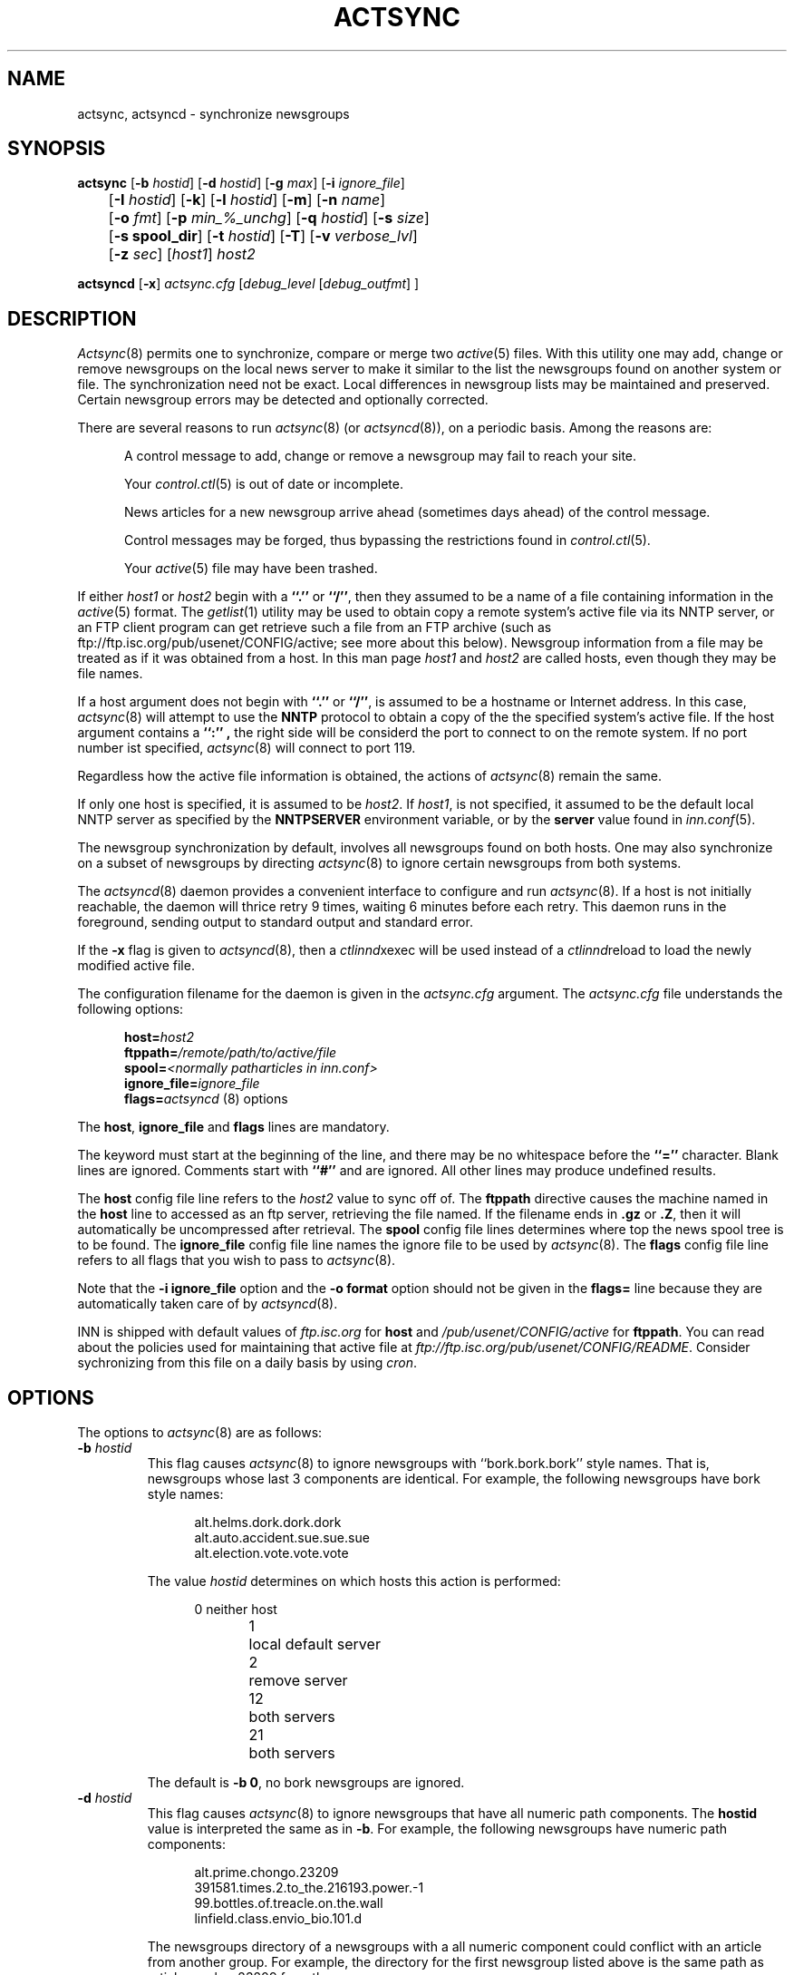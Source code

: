 .\" By: Landon Curt Noll  	chongo@toad.com		(chongo was here /\../\)
.\"
.\" Copyright (c) Landon Curt Noll, 1993.
.\" All rights reserved.
.\"
.\" Permission to use and modify is hereby granted so long as this 
.\" notice remains.  Use at your own risk.  No warranty is implied.
.\"
.\" @(#) $Id$
.\" @(#) Under RCS control in /usr/local/news/src/inn/local/RCS/actsync.8,v
.\"
.TH ACTSYNC 8
.SH NAME
actsync, actsyncd \- synchronize newsgroups
.SH SYNOPSIS
.B actsync
[\fB\-b\fP\fI hostid\fP] [\fB\-d\fP\fI hostid\fP] [\fB\-g\fP\fI max\fP]
[\fB\-i\fP\fI ignore_file\fP] 
.br
	   [\fB\-I\fP\fI hostid\fP] [\fB\-k\fP] [\fB\-l\fP\fI hostid\fP] [\fB\-m\fP] [\fB\-n\fP\fI name\fP]
.br
	   [\fB\-o\fP\fI fmt\fP] [\fB\-p\fP\fI min_%_unchg\fP] [\fB\-q\fP\fI hostid\fP] [\fB\-s\fP\fI size\fP]
.br
	   [\fB\-s spool_dir\fP] [\fB\-t\fP\fI hostid\fP] [\fB\-T\fP] [\fB\-v\fP\fI verbose_lvl\fP]
.br
	   [\fB\-z\fP\fI sec\fP] [\fIhost1\fP] \fIhost2\fP
.sp 1
.B actsyncd
[\fB\-x\fP] \fIactsync.cfg\fP [\fIdebug_level\fP [\fIdebug_outfmt\fP] ]
.SH DESCRIPTION
.IR Actsync (8)
permits one to synchronize, compare or merge two
.IR active (5)
files.
With this utility one may add, change or remove newsgroups on the
local news server to make it similar to the list the newsgroups
found on another system or file.
The synchronization need not be exact.
Local differences in newsgroup lists may be maintained and preserved.
Certain newsgroup errors may be detected and optionally corrected.
.PP
There are several reasons to run
.IR actsync (8)
(or
.IR actsyncd (8)),
on a periodic basis.
Among the reasons are:
.in +0.5i
.sp 1
A control message to add, change or remove a newsgroup
may fail to reach your site.
.sp 1
Your
.IR control.ctl (5)
is out of date or incomplete.
.sp 1
News articles for a new newsgroup arrive ahead (sometimes days ahead)
of the control message.
.sp 1
Control messages may be forged, thus bypassing the restrictions
found in
.IR control.ctl (5).
.sp 1
Your
.IR active (5)
file may have been trashed.
.sp 1
.in -0.5i
.PP
If either
.I host1
or
.I host2
begin with a
.B ``.''
or
.BR ``/'' ,
then they assumed to be a name of a file containing information in the
.IR active (5)
format.
The
.IR getlist (1)
utility may be used to obtain copy a remote system's active file 
via its NNTP server, or an FTP client program  can get retrieve such a
file from an FTP archive (such as
ftp://ftp.isc.org/pub/usenet/CONFIG/active; see more about this below).
Newsgroup information from a file
may be treated as if it was obtained from a host.
In this man page
.I host1
and
.I host2
are called hosts, even though they may be file names.
.PP
If a host argument does not begin with
.B ``.''
or
.BR ``/'' ,
is assumed to be a
hostname or Internet address.
In this case,
.IR actsync (8)
will attempt to use the
.B NNTP
protocol to obtain a copy of the the specified system's active file.
If the host argument contains a 
.B ``:'' ,
the right side will be considerd the port to connect to on the remote system.
If no port number ist specified,
.IR actsync (8)
will connect to port 119.
.PP
Regardless how the active file information is obtained,
the actions of
.IR actsync (8)
remain the same.
.PP
If only one host is specified, it is assumed to be
.IR host2 .
If
.IR host1 ,
is not specified, it assumed to be the default local
NNTP server as specified by the
.B NNTPSERVER
environment variable, or by the
.B server
value found in
.IR inn.conf (5).
.PP
The newsgroup synchronization by default, involves all newsgroups
found on both hosts.
One may also synchronize on a subset of newsgroups by directing
.IR actsync (8)
to ignore certain newsgroups from both systems.
.PP
The
.IR actsyncd (8)
daemon provides a convenient interface to configure and run
.IR actsync (8).
If a host is not initially reachable,
the daemon will thrice retry 9 times, waiting 6 minutes before
each retry.
This daemon runs in the foreground, sending output to standard output
and standard error.
.PP
If the \fB\-x\fP flag is given to
.IR actsyncd (8),
then a
.IR ctlinnd xexec
will be used instead of a
.IR ctlinnd reload
to load the newly modified active file.
.PP
The configuration filename for the daemon is given in the
.I actsync.cfg
argument.
The
.I actsync.cfg
file understands the following options:
.sp 1
.in +0.5i
.nf
\fBhost=\fP\fIhost2\fP
\fBftppath=\fP\fI/remote/path/to/active/file\fP
\fBspool=\fP\fI<normally patharticles in inn.conf>\fP
\fBignore_file=\fP\fIignore_file\fP
\fBflags=\fP\fIactsyncd\fP (8) options
.fi
.in -0.5i
.sp 1
The \fBhost\fP, \fBignore_file\fP and \fBflags\fP lines are mandatory.
.sp 1
The keyword must start at the beginning of the line, and there
may be no whitespace before the
.B ``=''
character.
Blank lines are ignored.
Comments start with
.B ``#''
and are ignored.
All other lines may produce undefined results.
.sp 1
The \fBhost\fP config file line refers to the \fIhost2\fP value to sync off of.
The \fBftppath\fP directive causes the machine named in the \fBhost\fP
line to accessed as an ftp server, retrieving the file named.  If
the filename ends in \fB.gz\fP or \fB.Z\fP, then it will automatically
be uncompressed after retrieval.
The \fBspool\fP config file lines determines where top the
news spool tree is to be found.
The \fBignore_file\fP config file line names the ignore file to be
used by
.IR actsync (8).
The \fBflags\fP config file line refers to all flags that you wish to pass to
.IR actsync (8).
.sp 1
Note that the \fB\-i ignore_file\fP option
and the \fB-o format\fP option
should not be given
in the \fBflags=\fP line because they are automatically taken care of by
.IR actsyncd (8).
.sp 1
INN is shipped with default values of \fIftp.isc.org\fP for \fBhost\fP
and \fI/pub/usenet/CONFIG/active\fP for \fBftppath\fP.  You can read
about the policies used for maintaining that active file at
\fIftp://ftp.isc.org/pub/usenet/CONFIG/README\fP.  Consider
sychronizing from this file on a daily basis by using \fIcron\fP.
.SH OPTIONS
The options to
.IR actsync (8)
are as follows:
.PP
.TP
.BI \-b " hostid"
This flag causes
.IR actsync (8)
to ignore newsgroups with ``bork.bork.bork'' style names.
That is, newsgroups whose last 3 components are identical.
For example, the following newsgroups have bork style names:
.sp 1
.in +0.5i
.nf
alt.helms.dork.dork.dork
alt.auto.accident.sue.sue.sue
alt.election.vote.vote.vote
.fi
.in -0.5i
.sp 1
The value
.I hostid
determines on which hosts this action is performed:
.sp 1
.in +0.5i
.nf
0	neither host
1	local default server
2	remove server
12	both servers
21	both servers
.fi
.in -0.5i
.sp 1
The default is
.BR "\-b 0" ,
no bork newsgroups are ignored.
.TP
.BI \-d " hostid"
This flag causes
.IR actsync (8)
to ignore newsgroups that have all numeric path components.
The
.B hostid
value is interpreted the same as in
.BR \-b .
For example, the following newsgroups have numeric path components:
.sp
.in +0.5i
.nf
alt.prime.chongo.23209
391581.times.2.to_the.216193.power.-1
99.bottles.of.treacle.on.the.wall
linfield.class.envio_bio.101.d
.fi
.in -0.5i
.sp 1
The newsgroups directory of a newsgroups with a all numeric component
could conflict with an article from another group.  
For example, the directory for the first newsgroup listed above 
is the same path as article number 23209 from the newsgroup:
.sp
.in +0.5i
.nf
alt.prime.chongo
.fi
.in -0.5i
.sp 1
The default is
.BR "\-d 0" ,
all numeric newsgroups from both hosts will be processed.
.TP
.BI \-g " max"
Ignore any newsgroup with more than
.B max
levels.  For example,
.BI \-g " 6"
would ignore:
.sp 1
.in +0.5i
.nf
alt.feinstien.votes.to.trash.freedom.of.speech
alt.senator.exon.enemy.of.the.internet
alt.crypto.export.laws.dumb.dumb.dumb
.fi
.in -0.5i
.sp 1
but would not ignore:
.sp 1
.in +0.5i
.nf
alt.feinstien.acts.like.a.republican
alt.exon.admendment
alt.crypto.export.laws
.fi
.in -0.5i
.sp 1
If
.B max
is 0, then the max level feature is disabled.
.sp 1
By default,
the max level feature is disabled.
.TP
.BI \-i " ignore_file"
The
.I ignore_file
allows one to have a fine degree of control over which newsgroups are ignored.
It contains a set of rules that specifies
which newsgroups will be checked and which will be ignored.
.sp 1
By default, these rules apply to both hosts.
This can be modified by using the
.BI \-I " hostid"
flag.
.sp 1
By default, all newsgroups are checked.
If no
.I ignore_file
if specified, or if the ignore file contains no rule lines,
all newsgroups will be checked.
.sp 1
Blank lines, and text after a
.B ``#''
are considered comments and are ignored.
.sp 1
Rule lines consist of tokens separated by whitespace.
Rule lines may be one of two forms:
.sp 1
.in +0.5i
.nf
\fBc	newsgroup	[type ...]\fP
\fBi	newsgroup	[type ...]\fP
.fi
.in -0.5i
.sp 1
If the rule begins with a
.B c
then the rule requests certain newsgroups to be checked.
If the rule begins with an
.B i
then the rule requests certain newsgroups to be ignored.
The
.B newsgroup
field may be a specific newsgroup, or a
.IR wildmat (3)
pattern.
.sp 1
If one or more
.BR type s
are specified, then the rule applies to the newsgroup only if
is of the specified type.
Types refer to the 4th field of the
.IR active (5)
file.
A type may be one of:
.sp 1
.in +0.5i
.nf
\fBy\fP
\fBn\fP
\fBm\fP
\fBj\fP
\fBx\fP
\fB=group.name\fP
.fi
.in -0.5i
.sp 1
Unlike active files, the
.B group.name
may be a newsgroup name or a
.IR wildmat (3)
pattern.
Also,
.B ``=''
is equivalent to
.BR ``=*'' .
.sp 1
For given rule line may, one may not repeat a given pattern type.
For example, one may not have more than one type that begins with
.BR ``='' ,
per line.
However, one may achieve the effect of multiple
.B ``=''
types by using multiple rule lines for the same group.
.sp 1
By default, all newsgroups are candidates to be checked.
If an ignore file is used, each newsgroup in turn is checked
against the ignore file.
If multiple lines match a given newsgroup, the last line
in the ignore file is used.
.sp 1
For example, consider the following ignore file lines:
.sp 1
.in +0.5i
.nf
i *.general
c *.general m
i nsa.general
.fi
.in -0.5i
.sp 1
The newsgroup:
.B ba.general
would be ignored if it was not moderated.
The newsgroup:
.B mod.general
would be checked if it was moderated.
The newsgroup:
.B nsa.general
would be ignored even if it was moderated.
.TP
.BI \-I " hostid"
This flag restricts which hosts, the ignore file applies.
The
.B hostid
value is interpreted the same as in
.BR \-b .
.sp 1
This flag may be useful in conjunction with the
.B \-m
merge flag.
For example:
.sp 1
.in +0.5i
actsync \-i actsync.ign \-I 2 \-m host1 host2
.in -0.5i
.sp 1
will keep all newsgroups currently on host1.
It will also will only compare host1 groups with
non-ignored newsgroups from host2.
.sp 1
The default is
.BR "\-I 12" ,
newsgroups from both hosts to be ignored per the 
.I \-I " hostid"
flag.
.TP
.B \-k
By default, any newsgroup on
.I host1
that is in error will be considered for removal.
This causes
.IR actsync (8)
simply ignore such newsgroups.
This flag, in combination with
.I \-m
will prevent any newsgroup from being scheduled for removal.
.TP
.BR \-l " hostid"
Flag problem newsgroups of type
.B ``=''
from
.B host1
or
.B host2
as errors.
The
.B hostid
value is interpreted the same as in
.BR \-b .
Newsgroups of type
.B ``=''
are newsgroups active entries that have 4th field
that begins with
.BR ``='' .
I.e., a newsgroup that is equivalent to another newsgroup.
.sp 1
A newsgroup that is equivalent to itself, or that is in a equivalence
chain that loops around to itself is a problem.
A newsgroup that is in a chain that is longer than
.B 16
is a problem group.
A newsgroup that is equivalent to a non-existent newsgroup is a problem.
A newsgroup that is equivalent to a newsgroup that is has a error
of some kind a problem.
However, a newsgroup that is equivalent to an ignored newsgroup is
not a problem.
.sp 1
By default, problem newsgroups from both hosts are
marked as errors.
.TP
.B \-m
Merge newsgroups instead of sync.
By default, if a newsgroup exists on
.B host1
but not
.BR host2 ,
it will be scheduled to be removed.
This flag disables this process, permitting newsgroups unique to
.B host1
to be kept.
.TP
.B \-n " name"
Newsgroups that are created, are created via the
.IR ctlinnd (8)
command.
By default, the creator name used is
.BR "actsync" .
This flag changes the creator name to
.BR "name" .
.TP
.B \-o " fmt"
Determine the output / action format of this utility.
The
.B "fmt"
may one of:
.sp 1
.in +0.5i
.nf
\fBa\fP	output in \fIactive\fP\fR(5)\fP\fR format,\fP
\fBa1\fP	output in \fIactive\fP\fR(5)\fP\fR format,\fP
	    and output host1 non-error ignored groups
\fBak\fP	output in \fIactive\fP\fR(5)\fP\fR format, but use host2\fP
	    hi & low (2nd & 3rd active fields) values
	    for any newsgroup being created
\fBaK\fP	output in \fIactive\fP\fR(5)\fP\fR format, but use host2\fP
	    hi & low (2nd & 3rd active fields) values
	    for all newsgroups found in host2
\fBa1k\fP	output in \fIactive\fP\fR(5)\fP\fR format, but use host2\fP
	    hi & low (2nd & 3rd active fields) values
	    for any newsgroup being created,
	and output host1 non-error ignored groups
\fBa1K\fP	output in \fIactive\fP\fR(5)\fP\fR format, but use host2\fP
	    hi & low (2nd & 3rd active fields) values
	    for all newsgroups found in host2,
	and output host1 non-error ignored groups
\fBak1\fP	same as \fBa1k\fP
\fBaK1\fP	same as \fBa1K\fP
\fBc\fP	output in \fIctlinnd\fP\fR(8)\fP\fR format\fP
\fBx\fP	no output, directly exec \fIctlinnd\fP\fR(8)\fP\fR commands\fP
\fBxi\fP	no output, directly exec \fIctlinnd\fP\fR(8)\fP\fR commands,\fP
	    in an interactive mode
.fi
.in -0.5i
.sp 1
The \fBa\fP, \fBa1\fP, \fBak\fP, \fBaK\fP, \fBa1k\fP,
\fBa1K\fP, \fBak1\fP and \fBaK1\fP style formats allow one to form
a new active file instead of producing
.IR ctlinnd (8)
commands.
They use hi & low values of
.B 0000000000
and
.B 0000000001
respectively for newsgroups that are created.
The \fBak\fP and \fBaK\fP variants change the the hi & low (2nd & 3rd
active fields).
In the case of \fBak\fP, newsgroups created take their hi & low values from
.BR host2 .
In the case of \fBaK\fP, all newsgroups found on host2 take their
hi & low values from
.BR host2 .
.sp 1
The \fBc\fP format produces
.IR ctlinnd (8)
commands.
No actions are taken because
.IR actsync (8)
simply prints
.IR ctlinnd (8)
commands on standard output.
The sync (or merge if \fI\-m\fP) with
.B host2
may be accomplished by piping this output into
.IR sh (1).
A paranoid person might prefer to use \fBx\fP or \fBxi\fP
in case a newsgroup name or type contains bogus characters
that might be interpreted by
.IR sh (1).
Even so, this output format is useful to let you see how
.B host1
may be synced (or merge) with
.BR host2 .
.sp 1
The sync (or merge if \fI\-m\fP) may be accomplished directly
by use of the \fBx\fP.
With this format,
.IR actsync (8)
uses the
.IR execl (2)
system call to directly executes
.IR ctlinnd (8)
commands.
Because of the exec, there is no risk
of bogus newsgroups containing bogus characters causing
a shell to do bogus (or dangerous) things.
The output of such execs may be seen of the verbosity level
is at least
.BR 2 .
.sp 1
The
.IR actsync (8)
utility will pause for
.B 4
seconds before each command is executed if
.BI \-o " x"
is selected.
See the
.BR \-z " sec"
flag below.
.sp 1
The \fBxi\fP format interactively prompts on standard output
and reads directives on standard input.
One may pick and choose changes using this format.
.sp 1
Care should be taken when producing
\fIactive\fP\fR(5)\fP\fR formatted output\fP.
One should check to be sure that
.IR actsync (8)
exited with a zero status prior to using such output.
Also one should realize that such output will not
contain lines ignored by the
.BI \-i " ignore_file"
process even if
.BI \-p " 100"
is used.
.sp 1
By default,
.BI \-o " c"
is assumed.
.TP
.BI \-p " min_%_unchg"
By default, the
.IR actsync (8)
utility has safeguards against performing massive changes.
If fewer than
.B min_%_unchg
percent of the non-ignored lines from
.B host1
remain unchanged, no actions (output, execution, etc.)
are performed and
.IR actsync (8)
exits with a non-zero exit status.
The
.B min_%_unchg
may be a floating point value such as 
.BR 66.666 .
.sp 1
A change is considered a 
.B host1
line that was found to be in error,
was removed, was added or was changed.
Changing the 2nd or 3rd active fields via
.BI \-o "ak"
or
.BI \-o " aK"
are not considered changes by
.BR \-p .
.sp 1
To force
.IR actsync (8)
to accept any amount of change, use the
.BI \-p " 0"
option.
To force
.IR actsync (8)
to reject any changes, use the
.BI \-p " 100"
option.
.sp 1
Care should be taken when producing
\fIactive\fP\fR(5)\fP\fR formatted output\fP.
One should check to be sure that
.IR actsync (8)
exited with a zero status prior to using such output.
Also one should realize that such output will not
contain lines ignored by the
.BI \-i " ignore_file"
process even if
.BI \-p " 100"
is used.
.sp 1
By default, 96% of the lines not ignored in host1 must
be unchanged.
That is, by default,
.BI \-p " 90"
is assumed.
.TP
.BI \-q " hostid"
By default, all newsgroup errors are reported on standard errors.
This flag quiets errors from
.B host1
or
.BR host2 .
The
.B hostid
value is interpreted the same as in
.BR \-b .
.TP
.BR \-s " size"
If 
.BR size >0,
then ignore newsgroups with names longer than
.BR size ,
and ignore newsgroups equivalenced to names longer than
.BR size .
Length checking is perform on both the local and remote hosts.
.sp 1
By default,
.B size
is 0 and thus no length checking is performed.
.TP
.BR \-t " hostid"
Ignore improper newsgroups with only a top component
from
.B host1
or
.BR host2 .
The
.B hostid
value is interpreted the same as in
.BR \-b .
The following newsgroups are considered proper newsgroups
for top only names:
.sp 1
.in +0.5i
.nf
control
general
junk
test
to
.fi
.in -0.5i
.sp 1
For example, the following newsgroup names are improper because they
only contain a top level component:
.sp 1
.in +0.5i
.nf
dole_for_pres
dos
microsoft
windoes95
.fi
.in -0.5i
.sp 1
By default, all improper top level only newsgroups from the remote (
.BI \-t " 2"
) are ignored.
.TP
.B \-T
This flag causes 
.B host2 
newsgroups from new hierarchies to be ignored.
Normally if only 
.B host2
has the newsgroup
.B chongo.was.here
then it will be created for
.BR host1 .
However if
.B host1
does not have any '\fBchongo.*\fP' newsgroups and this
flag is given, then
.B chongo.was.here
will be ignored and will not be created on
.BR host1 .
.TP
.BI \-v " verbose_lvl"
No default,
.IR actsync (8)
is not verbose.
This flag controls the verbosity level as follows:
.sp 1
.in +0.5i
.nf
\fB0\fP	no debug or status reports (default)
\fB1\fP	print summary,
	    if work was needed or done
\fB2\fP	print actions, exec output & summary,
	    if work was needed or done
\fB3\fP	print actions, exec output & summary
\fB4\fP	full debug output
.fi
.TP
.BI \-z " sec"
If
.BI \-o " x"
is selected,
.IR actsync (8)
will pause for
.B sec
seconds before each command is executed.
This helps prevent
.IR innd (8)
from being busied-out if a large number of
.IR ctlinnd (8)
commands are needed.
One can disable this sleeping by using
.BI \-z " 0".
.sp 1
By default,
.IR actsync (8)
will pause for
.B 4
seconds before each command is executed if
.BI \-o " x"
is selected.
.in -0.5i
.SH EXAMPLES
Determine the difference (but don't change anything) between your
newsgroup set and uunet's set:
.PP
.in +0.5i
actsync news.uu.net
.in -0.5i
.PP
Same as above, with full debug and progress reports:
.PP
.in +0.5i
actsync \-v 4 news.uu.net
.in -0.5o
.PP
Force a site to have the same newsgroups some other site:
.PP
.in +0.5i
actsync \-o x master
.in -0.5i
.PP
This may be useful to sync a slave site to its master, or
to sync internal site to a gateway.
.PP
Compare your site with uunet, disregarding local groups and
certain local differences with uunet.
Produce a report if
any differences were encountered:
.PP
.in +0.5i
actsync \-v 2 \-i actsync.ign news.uu.net
.in -0.5i
.PP
where
.B actsync.ign
contains:
.PP
.in +0.5i
.nf
# Don't compare to.* groups as they will differ.
#
i	to.*

# These are our local groups that nobody else
# (should) carry.  So ignore them for the sake
# of the compare.
#
i	nsa.*

# These groups are local favorites, so keep them
# even if uunet does not carry them.
#
i	ca.dump.bob.dorman
i	ca.keep.bob.dorman
i	alt.tv.dinosaurs.barney.die.die.die
i	alt.tv.dinosaurs.barney.love.love.love
i	alt.sounds.*	=alt.binaries.sounds.*
.PP
.fi
.in -0.5i
.PP
To interactively sync against news.uu.net, using the same
ignore file:
.PP
.in +0.5i
actsync \-o xi \-v 2 \-i actsync.ign news.uu.net
.in -0.5i
.PP
Based on newsgroups that you decided to keep, one could
make changes to the
.B actsync.ign
file:
.PP
.in +0.5i
.nf
# Don't compare to.* groups as they will differ.
#
i	to.*

# These are our local groups that nobody else
# (should) carry.  So ignore them for the sake
# of the compare.
#
i	nsa.*

# These groups are local favorites, so keep them
# even if uunet does not carry them.
#
i	ca.dump.bob.dorman
i	alt.tv.dinosaurs.barney.die.die.die
i	alt.sounds.* 	=alt.binaries.sounds.*

# Don't sync test groups, except for ones that are
# moderated or that are under the gnu hierarchy.
i	*.test
c	*.test	m	# check moderated test groups
c	gnu.*.test
c	gnu.test	# just in case it ever exists
.PP
.fi
.in -0.5i
.PP
Automatic processing may be setup by using the following
.B actsync.cfg
file:
.PP
.in +0.5i
.nf
# host to sync off of (host2)
host=news.uu.net

# location of the ignore file
ignore_file=<PREFIX specified with \-\-prefix at configure>/etc/actsync.ign

# where news articles are kept
spool=<patharticles in inn.conf>

# actsync(8) flags
#
# Automatic execs, report if something was done,
#	otherwise don't say anything, don't report
#	uunet active file problems, just ignore
#	the effect entries.
flags=\-o x \-v 2 \-q 2
.fi
.in -0.5i
.PP
and then by running
.IR actsyncd (8)
with the path to the config
file.
.PP
.in +0.5i
actsyncd <PREFIX specified with \-\-prefix at configure>/etc/actsync.cfg
.in -0.5i
.PP
One may produce a trial 
.IR actsyncd (8)
run without changing anything
on the server by supplying the \fBdebug_level\fP arg:
.sp 1
.in +0.5i
actsyncd <PREFIX specified with \-\-prefix at configure>/etc/actsync.cfg 2
.in -0.5i
.PP
The \fBdebug_level\fP causes
.IR actsyncd (8)
to run
.IR actsync (8)
with an \fB\-v debug_level\fP (overriding any \fB\-v\fP
flag on the \fBflags\fP line),
prevents any changes from being made to the
.IR active (5)
file, writes a new active file to \fIstandard output\fP
and writes debug messages to \fIstandard error\fP.
.PP
If the \fBdebug_outfmt\fP arg is also given to
.IR actsyncd (8)
then the data written to \fIstandard output\fP will 
be in \fB\-o debug_outfmt\fP instead of in \fB\-o a1\fP format.
The following /bin/sh command:
.sp 1
.in +0.5i
actsyncd <PREFIX specified with \-\-prefix at configure>/etc/actsync.cfg 4 >cmd 2>dbg
.in -0.5i
.PP
Will operate in debug mode,
not change the
.IR active (5)
file, write
.IR ctlinnd (8)
style commands to \fBcmd\fP and
write debug statements to \fBdbg\fP.
.PP
To check only the major hierarchies against news.uu,net, use the following
.B actsync.ign
file:
.PP
.in +0.5i
.nf
# by default, ignore everything
i *

# check the major groups
c	comp.*
c	gnu.*
c	sci.*
c	alt.*
c	misc.*
c	news.*
c	rec.*
c	soc.*
c	talk.*
.fi
.in -0.5i
.PP
and running:
.PP
.in +0.5i
actsync \-i actsync.ign news.uu.net
.in -0.5i
.PP
To determine the differences between your old active and
your current default server:
.PP
.in +0.5i
actsync <pathetc in inn.conf>/active.old \-
.in -0.5i
.PP
To report but not fix any newsgroup problems with the current active file:
.PP
.in +0.5i
actsync \- \-
.in -0.5i
.PP
To detect any newsgroup errors on your local server, and
to remove any
.B *.bork.bork.bork
style silly newsgroup names:
.PP
.in +0.5i
actsync \-b 2 \- \-
.in -0.5i
.PP
The active file produced by:
.PP
.in +0.5i
actsync ... flags ... \-o x erehwon.honey.edu
.in -0.5i
.PP
or by:
.PP
.in +0.5i
actsync ... flags ... \-o c erehwon.honey.edu | sh
.in -0.5i
.PP
is effectively the same as the active file produced by:
.PP
.nf
.in +0.5i
ctlinnd pause 'running actsync'
rm -f active.new
actsync ... flags ... \-o a1 erehwon.honey.edu > active.new
rm -f active.old
ln active active.old
mv active.new active
ctlinnd reload active 'running actsync'
ctlinnd go 'running actsync'
.in -0.5i
.fi
.PP
It should be noted that the above 'pause', 'actsync', 'reload' and 'go'
method is faster.
.PP
.SH CAUTION
Careless use of this tool may result in the addition
change or removal of newsgroups that you don't want.
You should avoid using the \fRx\fP output format until
you are sure it will do what you want.
.SH BUGS
If a newsgroup appears multiple times,
.IR actsync (8)
will treat all copies as errors.
However, if the group is marked for removal, only
one rmgroup will be issued.
.PP
The timeout for
.IR ctlinnd (8)
commands is fixed at 30 seconds when
running in ``\fRx\fP'' or ``\fRxi\fP'' output format.
Perhaps the timeout value should be controlled via a command line option?
.SH "SEE ALSO"
.IR active (5),
.br
.IR simpleftp (1),
.br
.IR mod-active (8),
.br
.IR ctlinnd (8),
.br
.IR getlist (8),
.br
.IR inn.conf (5).
.SH HISTORY
Written by Landon Curt Noll <chongo@toad.com> for InterNetNews.
Updated to support ftp fetching by David Lawrence <tale@isc.org>.
